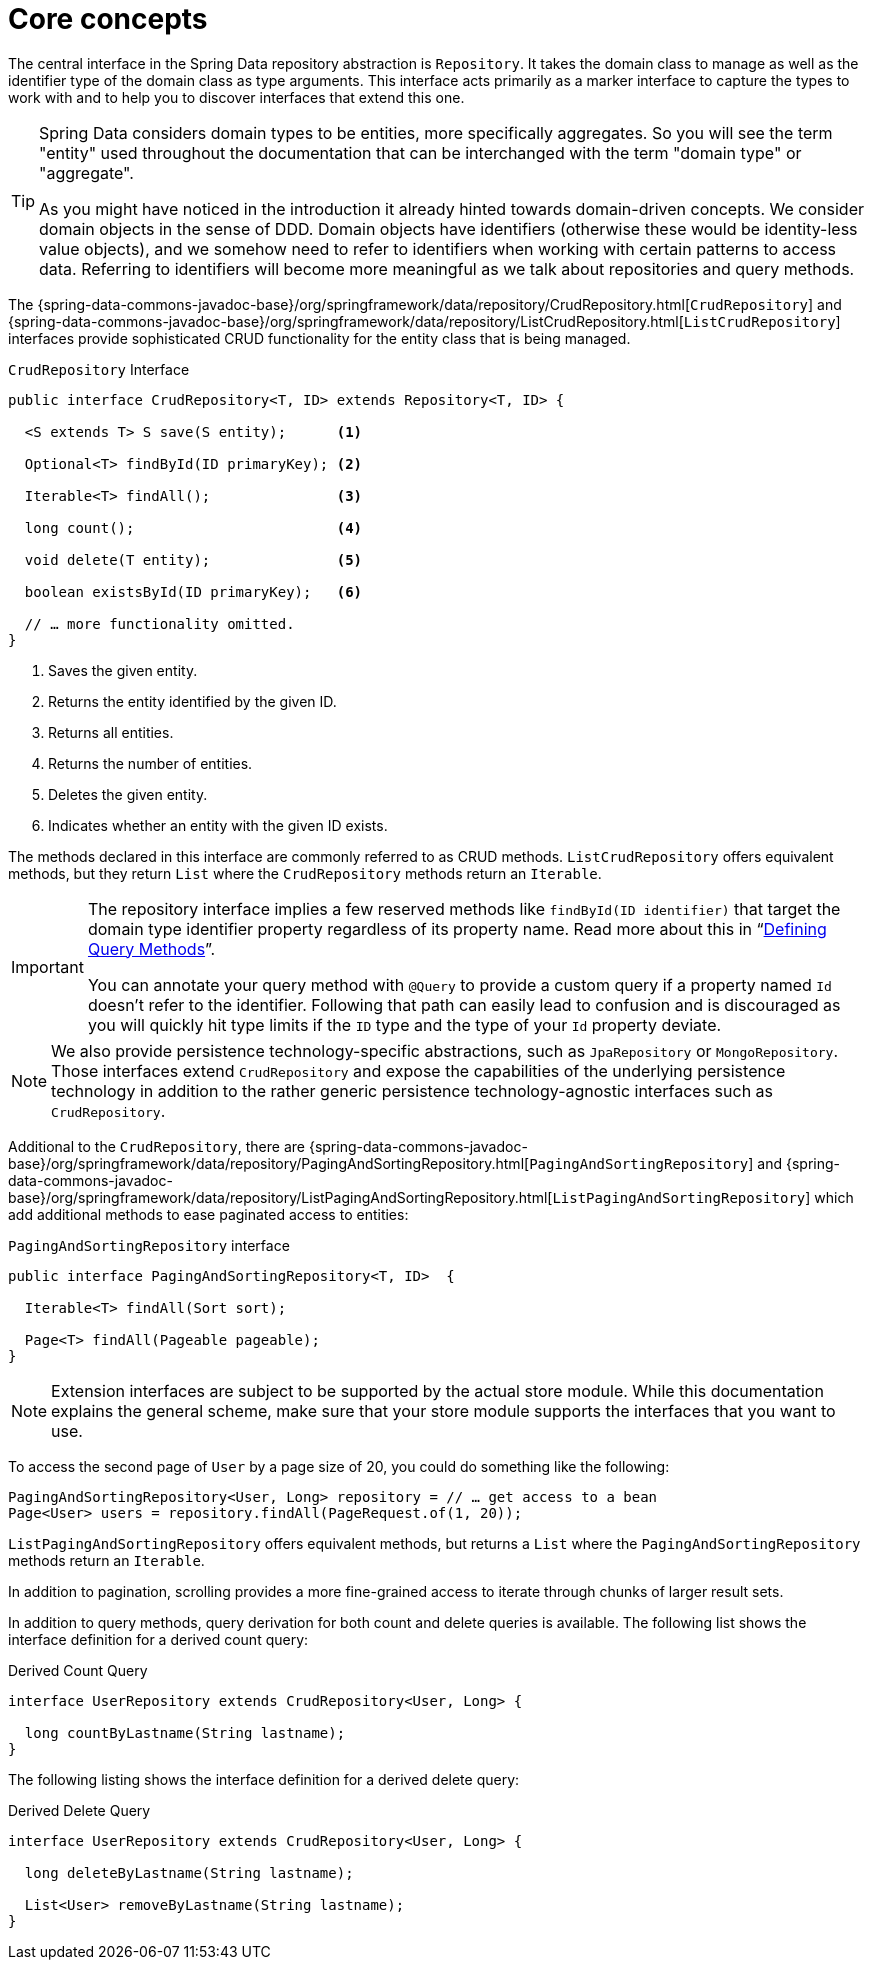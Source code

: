 [[repositories.core-concepts]]
= Core concepts
:feature-scroll:

The central interface in the Spring Data repository abstraction is `Repository`.
It takes the domain class to manage as well as the identifier type of the domain class as type arguments.
This interface acts primarily as a marker interface to capture the types to work with and to help you to discover interfaces that extend this one.

[TIP]
====
Spring Data considers domain types to be entities, more specifically aggregates.
So you will see the term "entity" used throughout the documentation that can be interchanged with the term "domain type" or "aggregate".

As you might have noticed in the introduction it already hinted towards domain-driven concepts.
We consider domain objects in the sense of DDD.
Domain objects have identifiers (otherwise these would be identity-less value objects), and we somehow need to refer to identifiers when working with certain patterns to access data.
Referring to identifiers will become more meaningful as we talk about repositories and query methods.
====

The {spring-data-commons-javadoc-base}/org/springframework/data/repository/CrudRepository.html[`CrudRepository`] and {spring-data-commons-javadoc-base}/org/springframework/data/repository/ListCrudRepository.html[`ListCrudRepository`] interfaces provide sophisticated CRUD functionality for the entity class that is being managed.

[[repositories.repository]]
.`CrudRepository` Interface
[source,java]
----
public interface CrudRepository<T, ID> extends Repository<T, ID> {

  <S extends T> S save(S entity);      <1>

  Optional<T> findById(ID primaryKey); <2>

  Iterable<T> findAll();               <3>

  long count();                        <4>

  void delete(T entity);               <5>

  boolean existsById(ID primaryKey);   <6>

  // … more functionality omitted.
}
----
<1> Saves the given entity.
<2> Returns the entity identified by the given ID.
<3> Returns all entities.
<4> Returns the number of entities.
<5> Deletes the given entity.
<6> Indicates whether an entity with the given ID exists.

The methods declared in this interface are commonly referred to as CRUD methods.
`ListCrudRepository` offers equivalent methods, but they return `List` where the `CrudRepository` methods return an `Iterable`.

[IMPORTANT]
====
The repository interface implies a few reserved methods like `findById(ID identifier)` that target the domain type identifier property regardless of its property name.
Read more about this in "`xref:repositories/query-methods-details.adoc#repositories.query-methods.reserved-methods[Defining Query Methods]`".

You can annotate your query method with `@Query` to provide a custom query if a property named `Id` doesn't refer to the identifier.
Following that path can easily lead to confusion and is discouraged as you will quickly hit type limits if the `ID` type and the type of your `Id` property deviate.
====

NOTE: We also provide persistence technology-specific abstractions, such as `JpaRepository` or `MongoRepository`.
Those interfaces extend `CrudRepository` and expose the capabilities of the underlying persistence technology in addition to the rather generic persistence technology-agnostic interfaces such as `CrudRepository`.

Additional to the `CrudRepository`, there are {spring-data-commons-javadoc-base}/org/springframework/data/repository/PagingAndSortingRepository.html[`PagingAndSortingRepository`] and {spring-data-commons-javadoc-base}/org/springframework/data/repository/ListPagingAndSortingRepository.html[`ListPagingAndSortingRepository`] which add additional methods to ease paginated access to entities:

.`PagingAndSortingRepository` interface
[source,java]
----
public interface PagingAndSortingRepository<T, ID>  {

  Iterable<T> findAll(Sort sort);

  Page<T> findAll(Pageable pageable);
}
----

NOTE: Extension interfaces are subject to be supported by the actual store module.
While this documentation explains the general scheme, make sure that your store module supports the interfaces that you want to use.

To access the second page of `User` by a page size of 20, you could do something like the following:

[source,java]
----
PagingAndSortingRepository<User, Long> repository = // … get access to a bean
Page<User> users = repository.findAll(PageRequest.of(1, 20));
----

`ListPagingAndSortingRepository` offers equivalent methods, but returns a `List` where the `PagingAndSortingRepository` methods return an `Iterable`.

ifdef::feature-scroll[]
In addition to pagination, scrolling provides a more fine-grained access to iterate through chunks of larger result sets.
endif::[]

In addition to query methods, query derivation for both count and delete queries is available.
The following list shows the interface definition for a derived count query:

.Derived Count Query
[source,java]
----
interface UserRepository extends CrudRepository<User, Long> {

  long countByLastname(String lastname);
}
----

The following listing shows the interface definition for a derived delete query:

.Derived Delete Query
[source,java]
----
interface UserRepository extends CrudRepository<User, Long> {

  long deleteByLastname(String lastname);

  List<User> removeByLastname(String lastname);
}
----

